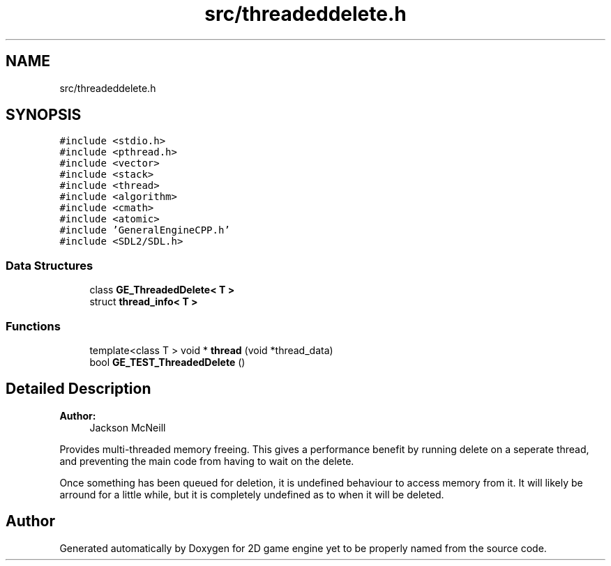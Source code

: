 .TH "src/threadeddelete.h" 3 "Fri May 18 2018" "Version 0.1" "2D game engine yet to be properly named" \" -*- nroff -*-
.ad l
.nh
.SH NAME
src/threadeddelete.h
.SH SYNOPSIS
.br
.PP
\fC#include <stdio\&.h>\fP
.br
\fC#include <pthread\&.h>\fP
.br
\fC#include <vector>\fP
.br
\fC#include <stack>\fP
.br
\fC#include <thread>\fP
.br
\fC#include <algorithm>\fP
.br
\fC#include <cmath>\fP
.br
\fC#include <atomic>\fP
.br
\fC#include 'GeneralEngineCPP\&.h'\fP
.br
\fC#include <SDL2/SDL\&.h>\fP
.br

.SS "Data Structures"

.in +1c
.ti -1c
.RI "class \fBGE_ThreadedDelete< T >\fP"
.br
.ti -1c
.RI "struct \fBthread_info< T >\fP"
.br
.in -1c
.SS "Functions"

.in +1c
.ti -1c
.RI "template<class T > void * \fBthread\fP (void *thread_data)"
.br
.ti -1c
.RI "bool \fBGE_TEST_ThreadedDelete\fP ()"
.br
.in -1c
.SH "Detailed Description"
.PP 

.PP
\fBAuthor:\fP
.RS 4
Jackson McNeill
.RE
.PP
Provides multi-threaded memory freeing\&. This gives a performance benefit by running delete on a seperate thread, and preventing the main code from having to wait on the delete\&.
.PP
Once something has been queued for deletion, it is undefined behaviour to access memory from it\&. It will likely be arround for a little while, but it is completely undefined as to when it will be deleted\&. 
.SH "Author"
.PP 
Generated automatically by Doxygen for 2D game engine yet to be properly named from the source code\&.
